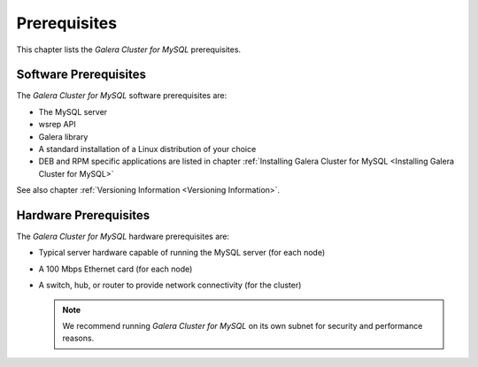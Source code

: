 ====================
 Prerequisites
====================
.. _`Prerequisites`:

This chapter lists the *Galera Cluster for MySQL* prerequisites.

-----------------------
Software Prerequisites
-----------------------
.. _`Software Prerequisites`:

The *Galera Cluster for MySQL* software prerequisites are:

- The MySQL server
- wsrep API
- Galera library
- A standard installation of a Linux distribution of your
  choice
- DEB and RPM specific applications are listed in chapter
  :ref:`Installing Galera Cluster for MySQL <Installing Galera Cluster for MySQL>`

See also chapter :ref:`Versioning Information <Versioning Information>`.

-----------------------
Hardware Prerequisites
-----------------------
.. _`Hardware Prerequisites`:

The *Galera Cluster for MySQL* hardware prerequisites are:

- Typical server hardware capable of running the MySQL server (for each node)
- A 100 Mbps Ethernet card (for each node)
- A switch, hub, or router to provide network connectivity (for the cluster)

  .. note:: We recommend running *Galera Cluster for MySQL* on its own subnet
            for security and performance reasons.